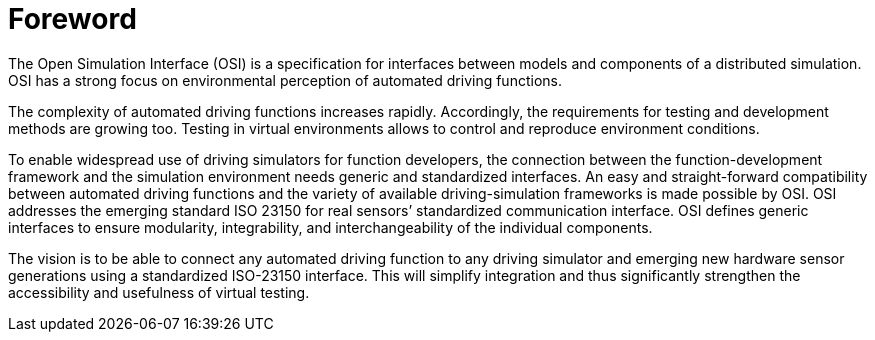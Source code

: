 = Foreword

The Open Simulation Interface (OSI) is a specification for interfaces between models and components of a distributed simulation.
OSI has a strong focus on environmental perception of automated driving functions.

The complexity of automated driving functions increases rapidly.
Accordingly, the requirements for testing and development methods are growing too.
Testing in virtual environments allows to control and reproduce environment conditions.

To enable widespread use of driving simulators for function developers, the connection between the function-development framework and the simulation environment needs generic and standardized interfaces.
An easy and straight-forward compatibility between automated driving functions and the variety of available driving-simulation frameworks is made possible by OSI.
OSI addresses the emerging standard ISO 23150 for real sensors’ standardized communication interface.
OSI defines generic interfaces to ensure modularity, integrability, and interchangeability of the individual components.

The vision is to be able to connect any automated driving function to any driving simulator and emerging new hardware sensor generations using a standardized ISO-23150 interface.
This will simplify integration and thus significantly strengthen the accessibility and usefulness of virtual testing.
